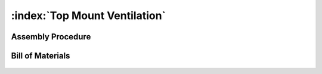 :index:`Top Mount Ventilation`
------------------------------

Assembly Procedure
++++++++++++++++++


Bill of Materials
+++++++++++++++++

   .. tabularcolumns:: |l|c|c|c|
   .. table::